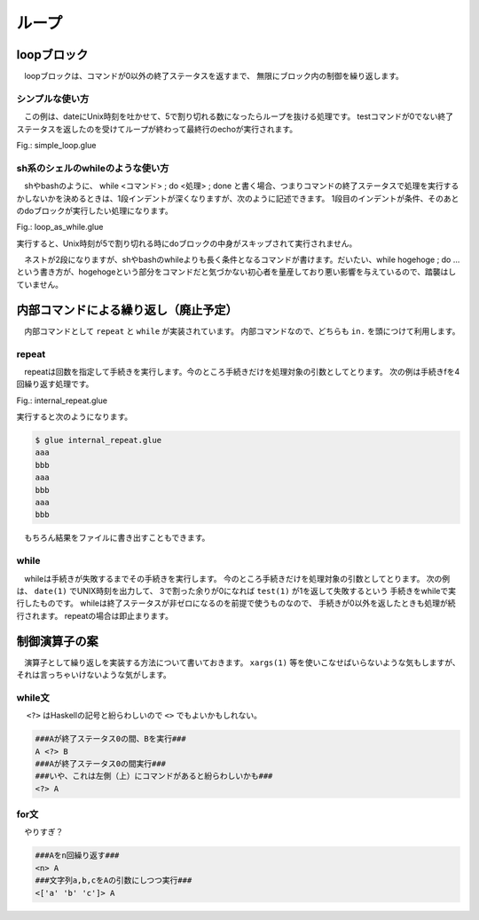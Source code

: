 ===============================
ループ
===============================

loopブロック
===============================

　loopブロックは、コマンドが0以外の終了ステータスを返すまで、
無限にブロック内の制御を繰り返します。

シンプルな使い方
------------------------------------------

　この例は、dateにUnix時刻を吐かせて、5で割り切れる数になったらループを抜ける処理です。
testコマンドが0でない終了ステータスを返したのを受けてループが終わって最終行のechoが実行されます。


Fig.: simple_loop.glue

.. code-block:: bash
        :linenos:

	import PATH
	 
	loop
	  str t = date '+%s' >>= awk '{print $1%5}'
	  echo t
	  test t -ne 0
	  sleep 1
	 
	echo 'end'

.. code-block:: bash
        :linenos:

	$ glue ./simple_loop.glue 
	2
	3
	4
	0
	end

sh系のシェルのwhileのような使い方
------------------------------------------

　shやbashのように、 while <コマンド> ; do <処理> ; done と書く場合、つまりコマンドの終了ステータスで処理を実行するかしないかを決めるときは、1段インデントが深くなりますが、次のように記述できます。
1段目のインデントが条件、そのあとのdoブロックが実行したい処理になります。

Fig.: loop_as_while.glue

.. code-block:: bash
        :linenos:

	import PATH
	 
	loop
	  str t = date '+%s' >>= awk '{print $1%5}'
	  test t -ne 0 >> do
	    echo t
	    sleep 1
	 
	echo 'end'

実行すると、Unix時刻が5で割り切れる時にdoブロックの中身がスキップされて実行されません。

.. code-block:: bash
        :linenos:

	$ glue ./loop_as_while.glue 
	3
	4
	end

　ネストが2段になりますが、shやbashのwhileよりも長く条件となるコマンドが書けます。だいたい、while hogehoge ; do …という書き方が、hogehogeという部分をコマンドだと気づかない初心者を量産しており悪い影響を与えているので、踏襲はしていません。

内部コマンドによる繰り返し（廃止予定）
==============================================================

　内部コマンドとして ``repeat`` と ``while`` が実装されています。
内部コマンドなので、どちらも ``in.`` を頭につけて利用します。

repeat
-------------------------------

　repeatは回数を指定して手続きを実行します。今のところ手続きだけを処理対象の引数としてとります。
次の例は手続きfを4回繰り返す処理です。


Fig.: internal_repeat.glue 

.. code-block:: bash
        :linenos:

	proc f = do
	  echo 'aaa'
	  echo 'bbb'
	
	in.repeat 3 this.f

実行すると次のようになります。

.. code-block:: bash

	$ glue internal_repeat.glue 
	aaa
	bbb
	aaa
	bbb
	aaa
	bbb
	
　もちろん結果をファイルに書き出すこともできます。

.. code-block:: bash
	:linenos:

	$ cat internal_repeat_file.glue 
	import PATH
	
	proc f = do
	  echo 'aaa'
	  echo 'bbb'
	
	file x = in.repeat 3 this.f    #xというファイルに書き出す
	head -n 3 x                    #頭3行だけ出力

	###実行###
	$ glue internal_repeat_file.glue 
	aaa
	bbb
	aaa

while
-------------------------------

　whileは手続きが失敗するまでその手続きを実行します。
今のところ手続きだけを処理対象の引数としてとります。
次の例は、 ``date(1)`` でUNIX時刻を出力して、
3で割った余りが0になれば ``test(1)`` が1を返して失敗するという
手続きをwhileで実行したものです。
whileは終了ステータスが非ゼロになるのを前提で使うものなので、
手続きが0以外を返したときも処理が続行されます。
repeatの場合は即止まります。

.. code-block:: bash
	:linenos:

	$ cat internal_while.glue 
	import PATH
	
	proc f = do
	  sleep 1
	  str tmp = date '+%s' >>= awk '{print $1%3}' 
	  echo tmp
	  test tmp -ne 0
	  
	in.while this.f
	echo 'OK'          #これは実行される

	###実行（0が出たら止まる）###
	$ glue internal_while.glue 
	2
	0
	OK


制御演算子の案
===============================

　演算子として繰り返しを実装する方法について書いておきます。
``xargs(1)`` 等を使いこなせばいらないような気もしますが、それは言っちゃいけないような気がします。

while文
-------------------------------

　 ``<?>`` はHaskellの記号と紛らわしいので ``<>`` でもよいかもしれない。

.. code-block:: bash

        ###Aが終了ステータス0の間、Bを実行###
        A <?> B
        ###Aが終了ステータス0の間実行###
        ###いや、これは左側（上）にコマンドがあると紛らわしいかも###
        <?> A

for文
-------------------------------

　やりすぎ？

.. code-block:: bash

        ###Aをn回繰り返す###
        <n> A
        ###文字列a,b,cをAの引数にしつつ実行###
        <['a' 'b' 'c']> A
